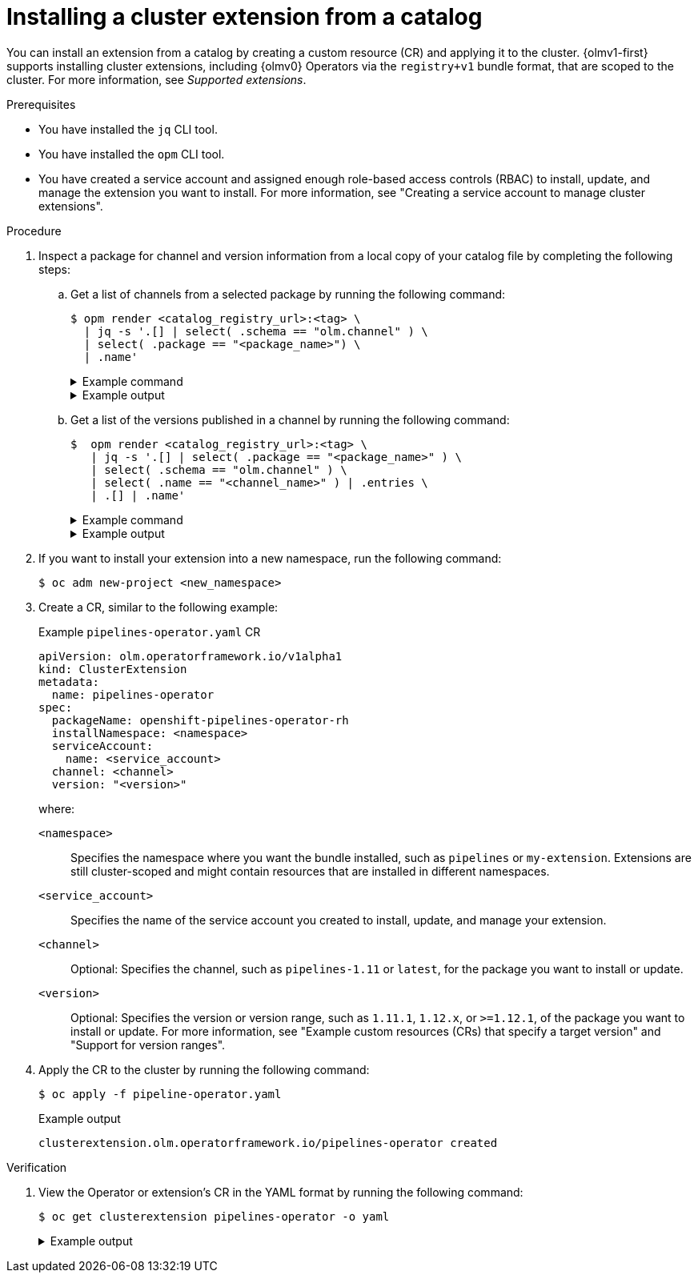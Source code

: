 // Module included in the following assemblies:
//
// * operators/olm_v1/olmv1-installing-an-operator-from-a-catalog.adoc

:_mod-docs-content-type: PROCEDURE

[id="olmv1-installing-an-operator_{context}"]
= Installing a cluster extension from a catalog

You can install an extension from a catalog by creating a custom resource (CR) and applying it to the cluster. {olmv1-first} supports installing cluster extensions, including {olmv0} Operators via the `registry+v1` bundle format, that are scoped to the cluster. For more information, see _Supported extensions_.

.Prerequisites

* You have installed the `jq` CLI tool.
* You have installed the `opm` CLI tool.
* You have created a service account and assigned enough role-based access controls (RBAC) to install, update, and manage the extension you want to install. For more information, see "Creating a service account to manage cluster extensions".

.Procedure

. Inspect a package for channel and version information from a local copy of your catalog file by completing the following steps:

.. Get a list of channels from a selected package by running the following command:
+
[source,terminal]
----
$ opm render <catalog_registry_url>:<tag> \
  | jq -s '.[] | select( .schema == "olm.channel" ) \
  | select( .package == "<package_name>") \
  | .name'
----
+
.Example command
[%collapsible]
====
[source,terminal,subs=attributes+]
----
$  opm render registry.redhat.io/redhat/redhat-operator-index:v{product-version} \
   | jq -s '.[] | select( .schema == "olm.channel" ) \
   | select( .package == "openshift-pipelines-operator-rh") \
   | .name'
----
====
+
.Example output
[%collapsible]
====
[source,text]
----
"latest"
"pipelines-1.14"
"pipelines-1.15"
"pipelines-1.16"
----
====

.. Get a list of the versions published in a channel by running the following command:
+
[source,terminal]
----
$  opm render <catalog_registry_url>:<tag> \
   | jq -s '.[] | select( .package == "<package_name>" ) \
   | select( .schema == "olm.channel" ) \
   | select( .name == "<channel_name>" ) | .entries \
   | .[] | .name'
----
+
.Example command
[%collapsible]
====
[source,terminal,subs=attributes+]
----
$ opm render registry.redhat.io/redhat/redhat-operator-index:v{product-version} \
  | jq -s '.[] | select( .package == "openshift-pipelines-operator-rh" ) \
  | select( .schema == "olm.channel" ) | select( .name == "latest" ) \
  | .entries | .[] | .name'
----
====
+
.Example output
[%collapsible]
====
[source,text]
----
"openshift-pipelines-operator-rh.v1.14.3"
"openshift-pipelines-operator-rh.v1.14.4"
"openshift-pipelines-operator-rh.v1.14.5"
"openshift-pipelines-operator-rh.v1.15.0"
"openshift-pipelines-operator-rh.v1.15.1"
"openshift-pipelines-operator-rh.v1.15.2"
"openshift-pipelines-operator-rh.v1.16.0"
"openshift-pipelines-operator-rh.v1.16.1"
----
====

. If you want to install your extension into a new namespace, run the following command:
+
[source,terminal]
----
$ oc adm new-project <new_namespace>
----

. Create a CR, similar to the following example:
+
.Example `pipelines-operator.yaml` CR
[source,yaml]
----
apiVersion: olm.operatorframework.io/v1alpha1
kind: ClusterExtension
metadata:
  name: pipelines-operator
spec:
  packageName: openshift-pipelines-operator-rh
  installNamespace: <namespace>
  serviceAccount:
    name: <service_account>
  channel: <channel>
  version: "<version>"
----
+
where:
+
`<namespace>`:: Specifies the namespace where you want the bundle installed, such as `pipelines` or `my-extension`. Extensions are still cluster-scoped and might contain resources that are installed in different namespaces.
`<service_account>`:: Specifies the name of the service account you created to install, update, and manage your extension.
`<channel>`:: Optional: Specifies the channel, such as `pipelines-1.11` or `latest`, for the package you want to install or update.
`<version>`:: Optional: Specifies the version or version range, such as `1.11.1`, `1.12.x`, or `>=1.12.1`, of the package you want to install or update. For more information, see "Example custom resources (CRs) that specify a target version" and "Support for version ranges".

. Apply the CR to the cluster by running the following command:
+
[source,terminal]
----
$ oc apply -f pipeline-operator.yaml
----
+
.Example output
[source,text]
----
clusterextension.olm.operatorframework.io/pipelines-operator created
----

.Verification

. View the Operator or extension's CR in the YAML format by running the following command:
+
[source,terminal]
----
$ oc get clusterextension pipelines-operator -o yaml
----
+
.Example output
[%collapsible]
====
[source,text]
----
apiVersion: v1
items:
- apiVersion: olm.operatorframework.io/v1alpha1
  kind: ClusterExtension
  metadata:
    annotations:
      kubectl.kubernetes.io/last-applied-configuration: |
        {"apiVersion":"olm.operatorframework.io/v1alpha1","kind":"ClusterExtension","metadata":{"annotations":{},"name":"pipelines-operator"},"spec":{"channel":"latest","installNamespace":"pipelines","packageName":"openshift-pipelines-operator-rh","serviceAccount":{"name":"pipelines-installer"},"pollInterval":"30m"}}
    creationTimestamp: "2024-06-10T17:50:51Z"
    finalizers:
    - olm.operatorframework.io/cleanup-unpack-cache
    generation: 1
    name: pipelines-operator
    resourceVersion: "53324"
    uid: c54237be-cde4-46d4-9b31-d0ec6acc19bf
  spec:
    channel: latest
    installNamespace: pipelines
    packageName: openshift-pipelines-operator-rh
    serviceAccount:
      name: pipelines-installer
    upgradeConstraintPolicy: Enforce
  status:
    conditions:
    - lastTransitionTime: "2024-06-10T17:50:58Z"
      message: resolved to "registry.redhat.io/openshift-pipelines/pipelines-operator-bundle@sha256:dd3d18367da2be42539e5dde8e484dac3df33ba3ce1d5bcf896838954f3864ec"
      observedGeneration: 1
      reason: Success
      status: "True"
      type: Resolved
    - lastTransitionTime: "2024-06-10T17:51:11Z"
      message: installed from "registry.redhat.io/openshift-pipelines/pipelines-operator-bundle@sha256:dd3d18367da2be42539e5dde8e484dac3df33ba3ce1d5bcf896838954f3864ec"
      observedGeneration: 1
      reason: Success
      status: "True"
      type: Installed
    - lastTransitionTime: "2024-06-10T17:50:58Z"
      message: ""
      observedGeneration: 1
      reason: Deprecated
      status: "False"
      type: Deprecated
    - lastTransitionTime: "2024-06-10T17:50:58Z"
      message: ""
      observedGeneration: 1
      reason: Deprecated
      status: "False"
      type: PackageDeprecated
    - lastTransitionTime: "2024-06-10T17:50:58Z"
      message: ""
      observedGeneration: 1
      reason: Deprecated
      status: "False"
      type: ChannelDeprecated
    - lastTransitionTime: "2024-06-10T17:50:58Z"
      message: ""
      observedGeneration: 1
      reason: Deprecated
      status: "False"
      type: BundleDeprecated
    - lastTransitionTime: "2024-06-10T17:50:58Z"
      message: 'unpack successful:
      observedGeneration: 1
      reason: UnpackSuccess
      status: "True"
      type: Unpacked
    installedBundle:
      name: openshift-pipelines-operator-rh.v1.14.4
      version: 1.14.4
    resolvedBundle:
      name: openshift-pipelines-operator-rh.v1.14.4
      version: 1.14.4
----
where:

`spec.channel`:: Displays the channel defined in the CR of the extension.
`spec.version`:: Displays the version or version range defined in the CR of the extension.
`status.conditions`:: Displays information about the status and health of the extension.
`type: Deprecated`:: Displays whether one or more of following are deprecated:
+
--
`type: PackageDeprecated`:: Displays whether the resolved package is deprecated.
`type: ChannelDeprecated`:: Displays whether the resolved channel is deprecated.
`type: BundleDeprecated`:: Displays whether the resolved bundle is deprecated.
--
+
The value of `False` in the `status` field indicates that the `reason: Deprecated` condition is not deprecated. The value of `True` in the `status` field indicates that the `reason: Deprecated` condition is deprecated.
`installedBundle.name`:: Displays the name of the bundle installed.
`installedBundle.version`:: Displays the version of the bundle installed.
`resolvedBundle.name`:: Displays the name of the resolved bundle.
`resolvedBundle.version`:: Displays the version of the resolved bundle.
====
